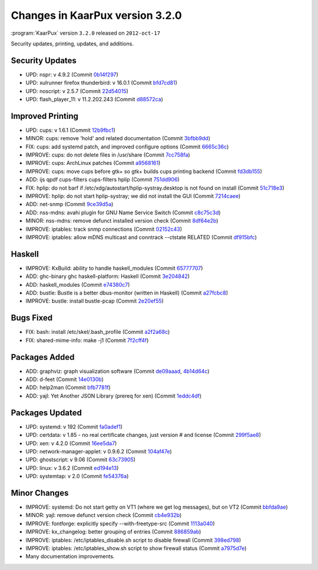 .. 
   KaarPux: http://kaarpux.kaarposoft.dk
   Copyright (C) 2015: Henrik Kaare Poulsen
   License: http://kaarpux.kaarposoft.dk/license.html

.. _changes_3_2_0:


================================
Changes in KaarPux version 3.2.0
================================

:program:`KaarPux` version ``3.2.0`` released on ``2012-oct-17``

Security updates, printing, updates, and additions.


Security Updates
################

- UPD: nspr: v 4.9.2
  (Commit `0b14f297 <http://sourceforge.net/p/kaarpux/code/ci/0b14f297947bad1d367bfe5ac695a222eb160211/>`_)

- UPD: xulrunner firefox thunderbird: v 16.0.1
  (Commit `bfd7cd81 <http://sourceforge.net/p/kaarpux/code/ci/bfd7cd818ca72e6252cbf0a02fc975b7e2d76ba2/>`_)

- UPD: noscript: v 2.5.7
  (Commit `22d54015 <http://sourceforge.net/p/kaarpux/code/ci/22d54015357c34583009364532f6405cd09200eb/>`_)

- UPD: flash_player_11: v 11.2.202.243
  (Commit `d88572ca <http://sourceforge.net/p/kaarpux/code/ci/d88572ca95bda34583b1cd8496da965972492433/>`_)


Improved Printing
#################

- UPD: cups: v 1.6.1
  (Commit `12b9fbc1 <http://sourceforge.net/p/kaarpux/code/ci/12b9fbc1e42c18b44dec323005924b75d03f2281/>`_)

- MINOR: cups: remove 'hold' and related documentation
  (Commit `3bfbb9dd <http://sourceforge.net/p/kaarpux/code/ci/3bfbb9dd8c797c13b85f8b95f9e9cec1d137f506/>`_)

- FIX: cups: add systemd patch, and improved configure options
  (Commit `6665c36c <http://sourceforge.net/p/kaarpux/code/ci/6665c36c96399d14836ac9453dadeaa830376ace/>`_)

- IMPROVE: cups: do not delete files in /usr/share
  (Commit `7cc758fa <http://sourceforge.net/p/kaarpux/code/ci/7cc758fa8653f46019e825cae5558dec5d6c1944/>`_)

- IMPROVE: cups: ArchLinux patches
  (Commit `a9568161 <http://sourceforge.net/p/kaarpux/code/ci/a95681610d61aec3766cf540807467cb03b5a5e5/>`_)

- IMPROVE: cups: move cups before gtk+ so gtk+ builds cups printing backend
  (Commit `fd3db155 <http://sourceforge.net/p/kaarpux/code/ci/fd3db1558d0607ef4a117e6ce8ec0fd3b66ae887/>`_)

- ADD: ijs qpdf cups-filters cups-filters hplip
  (Commit `751dd906 <http://sourceforge.net/p/kaarpux/code/ci/751dd90677fc24b0de80c53dc39bdfa5e6427d36/>`_)

- FIX: hplip: do not barf if /etc/xdg/autostart/hplip-systray.desktop is not found on install
  (Commit `51c718e3 <http://sourceforge.net/p/kaarpux/code/ci/51c718e3b541165fab9978909a38706ee7bbbb26/>`_)

- IMPROVE: hplip: do not start hplip-systray; we did not install the GUI
  (Commit `7214caee <http://sourceforge.net/p/kaarpux/code/ci/7214caee436699a8ca94a187f636ad5a0280c8b5/>`_)

- ADD: net-snmp
  (Commit `9ce39d5a <http://sourceforge.net/p/kaarpux/code/ci/9ce39d5a8e03455e33a3ef4b341bd2b55ec74bb5/>`_)

- ADD: nss-mdns: avahi plugin for GNU Name Service Switch
  (Commit `c8c75c3d <http://sourceforge.net/p/kaarpux/code/ci/c8c75c3d30af0dbd175d7352bcc5025fcb80f3be/>`_)

- MINOR: nss-mdns: remove defunct installed version check
  (Commit `8df64e2b <http://sourceforge.net/p/kaarpux/code/ci/8df64e2b3aa890e0ce4fc81866a7338caf98ef64/>`_)

- IMPROVE: iptables: track snmp connections
  (Commit `02152c43 <http://sourceforge.net/p/kaarpux/code/ci/02152c431af974e0fcfad72a53467e1bae512ba1/>`_)

- IMPROVE: iptables: allow mDNS multicast and conntrack --ctstate RELATED
  (Commit `df915bfc <http://sourceforge.net/p/kaarpux/code/ci/df915bfc93935ad761e11e2fb5468564e4308a14/>`_)


Haskell
#######

- IMPROVE: KxBuild: ability to handle haskell_modules
  (Commit `65777707 <http://sourceforge.net/p/kaarpux/code/ci/65777707eb9c7d3e51dbddcd4c067366d6ac0351/>`_)

- ADD: ghc-binary ghc haskell-platform: Haskell
  (Commit `3e204842 <http://sourceforge.net/p/kaarpux/code/ci/3e2048427142e07fe68b122ad02e27002de4d694/>`_)

- ADD: haskell_modules
  (Commit `e74380c7 <http://sourceforge.net/p/kaarpux/code/ci/e74380c7ef6fd99a77dd660e1ec8bc5d601ecadb/>`_)

- ADD: bustle: Bustle is a better dbus-monitor (written in Haskell)
  (Commit `a27fcbc8 <http://sourceforge.net/p/kaarpux/code/ci/a27fcbc850e1022cb5f8788a7af8be717c9b9956/>`_)

- IMPROVE: bustle: install bustle-pcap
  (Commit `2e20ef55 <http://sourceforge.net/p/kaarpux/code/ci/2e20ef5580e5586769c5ed89e8d823c0c6592818/>`_)


Bugs Fixed
##########

- FIX: bash: install /etc/skel/.bash_profile
  (Commit `a2f2a68c <http://sourceforge.net/p/kaarpux/code/ci/a2f2a68c674c23e61169942ae823eef50c9a9cb9/>`_)

- FIX: shared-mime-info: make -j1
  (Commit `7f2cff4f <http://sourceforge.net/p/kaarpux/code/ci/7f2cff4f21faf71ae5e9020dba4282316a2eaecd/>`_)


Packages Added
##############

- ADD: graphviz: graph visualization software
  (Commit `de09aaad <http://sourceforge.net/p/kaarpux/code/ci/de09aaadf14208d5a783ec63618f505a00b1c2ac/>`_,
  `4b14d64c <http://sourceforge.net/p/kaarpux/code/ci/4b14d64cb45c3cb7425d5a4a37ead80d855fa81c/>`_)

- ADD: d-feet
  (Commit `14e0130b <http://sourceforge.net/p/kaarpux/code/ci/14e0130b93b1a8ad198c6e87d9159d322bc610ef/>`_)

- ADD: help2man
  (Commit `bfb7781f <http://sourceforge.net/p/kaarpux/code/ci/bfb7781f7e41aefd9c084859e133384c283fed2a/>`_)

- ADD: yajl: Yet Another JSON Library (prereq for xen)
  (Commit `1eddc4df <http://sourceforge.net/p/kaarpux/code/ci/1eddc4df46306969a0b65dad6652ce456b365507/>`_)


Packages Updated
################

- UPD: systemd: v 192
  (Commit `fa0adef1 <http://sourceforge.net/p/kaarpux/code/ci/fa0adef1cb9870016c1142506dab5b9c2ab13ace/>`_)

- UPD: certdata: v 1.85 - no real certificate changes, just version # and license
  (Commit `299f5ae8 <http://sourceforge.net/p/kaarpux/code/ci/299f5ae82c57d1c3b9a388694917c62322da0ca5/>`_)

- UPD: xen: v 4.2.0
  (Commit `16ee5da7 <http://sourceforge.net/p/kaarpux/code/ci/16ee5da7cfc1628cc2da54c6af6dbcb4b8fb9d35/>`_)

- UPD: network-manager-applet: v 0.9.6.2
  (Commit `104af47e <http://sourceforge.net/p/kaarpux/code/ci/104af47e16ae19f05723abd4af08adfa7e56b485/>`_)

- UPD: ghostscript: v 9.06
  (Commit `63c73905 <http://sourceforge.net/p/kaarpux/code/ci/63c73905c9acfd190c1a07d55917df8e6588ed99/>`_)

- UPD: linux: v 3.6.2
  (Commit `ed194e13 <http://sourceforge.net/p/kaarpux/code/ci/ed194e13d8a10ec0a4a6b2747036184ed76d9fb3/>`_)

- UPD: systemtap: v 2.0
  (Commit `fe54376a <http://sourceforge.net/p/kaarpux/code/ci/fe54376aab80e43096dc57ce284dffb841622168/>`_)


Minor Changes
#############

- IMPROVE: systemd: Do not start getty on VT1 (where we get log messages), but on VT2
  (Commit `bbfda9ae <http://sourceforge.net/p/kaarpux/code/ci/bbfda9aef621bcf01c0501a897f0a3b21aaf33dd/>`_)

- MINOR: yajl: remove defunct version check
  (Commit `cb4e932b <http://sourceforge.net/p/kaarpux/code/ci/cb4e932be834960072cdad56b648b7f6b4fed0c3/>`_)

- IMPROVE: fontforge: explicitly specify --with-freetype-src
  (Commit `1113a040 <http://sourceforge.net/p/kaarpux/code/ci/1113a040694fd49b39b675f80d33cd5660e2cac9/>`_)

- IMPROVE: kx_changelog: better grouping of entries
  (Commit `886859ab <http://sourceforge.net/p/kaarpux/code/ci/886859ab4f8d0f39d22ad8f556c7f59c7aa41665/>`_)

- IMPROVE: iptables: /etc/iptables_disable.sh script to disable firewall
  (Commit `398ed798 <http://sourceforge.net/p/kaarpux/code/ci/398ed798110ce53033c5e3e123de2a710a77a0bc/>`_)

- IMPROVE: iptables: /etc/iptables_show.sh script to show firewall status
  (Commit `a7975d7e <http://sourceforge.net/p/kaarpux/code/ci/a7975d7ebe6c69b73f15346baf3621b7be7b8cbe/>`_)

- Many documentation improvements.
